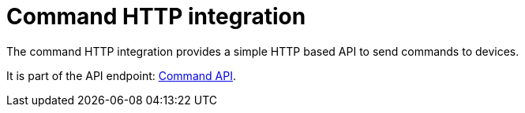 = Command HTTP integration

The command HTTP integration provides a simple HTTP based API to send commands to devices.

It is part of the API endpoint: xref:api:endpoints.adoc#_command_control[Command API].
